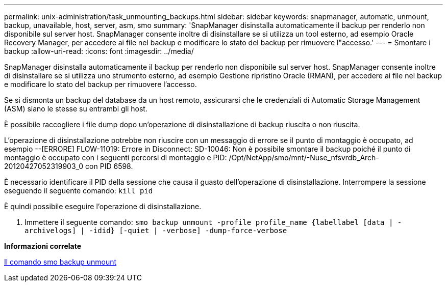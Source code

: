 ---
permalink: unix-administration/task_unmounting_backups.html 
sidebar: sidebar 
keywords: snapmanager, automatic, unmount, backup, unavailable, host, server, asm, smo 
summary: 'SnapManager disinstalla automaticamente il backup per renderlo non disponibile sul server host. SnapManager consente inoltre di disinstallare se si utilizza un tool esterno, ad esempio Oracle Recovery Manager, per accedere ai file nel backup e modificare lo stato del backup per rimuovere l"accesso.' 
---
= Smontare i backup
:allow-uri-read: 
:icons: font
:imagesdir: ../media/


[role="lead"]
SnapManager disinstalla automaticamente il backup per renderlo non disponibile sul server host. SnapManager consente inoltre di disinstallare se si utilizza uno strumento esterno, ad esempio Gestione ripristino Oracle (RMAN), per accedere ai file nel backup e modificare lo stato del backup per rimuovere l'accesso.

Se si dismonta un backup del database da un host remoto, assicurarsi che le credenziali di Automatic Storage Management (ASM) siano le stesse su entrambi gli host.

È possibile raccogliere i file dump dopo un'operazione di disinstallazione di backup riuscita o non riuscita.

L'operazione di disinstallazione potrebbe non riuscire con un messaggio di errore se il punto di montaggio è occupato, ad esempio --[ERRORE] FLOW-11019: Errore in Disconnect: SD-10046: Non è possibile smontare il backup poiché il punto di montaggio è occupato con i seguenti percorsi di montaggio e PID: /Opt/NetApp/smo/mnt/-Nuse_nfsvrdb_Arch-20120427052319903_0 con PID 6598.

È necessario identificare il PID della sessione che causa il guasto dell'operazione di disinstallazione. Interrompere la sessione eseguendo il seguente comando: `kill pid`

È quindi possibile eseguire l'operazione di disinstallazione.

. Immettere il seguente comando:
`smo backup unmount -profile profile_name {labellabel [data | -archivelogs] | -idid} [-quiet | -verbose] -dump-force-verbose`


*Informazioni correlate*

xref:reference_the_smosmsapbackup_unmount_command.adoc[Il comando smo backup unmount]
